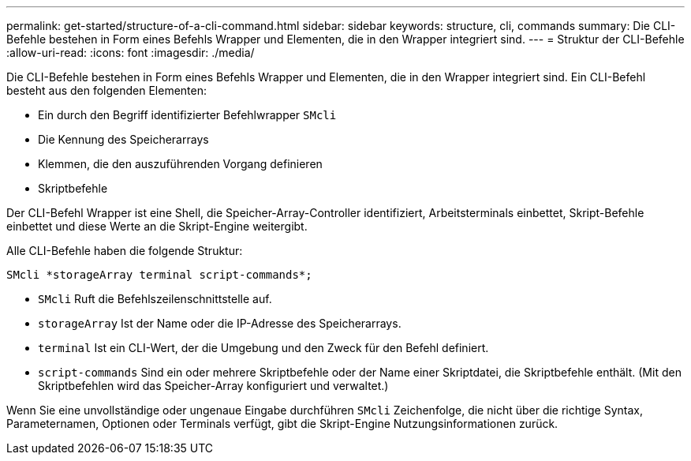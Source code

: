 ---
permalink: get-started/structure-of-a-cli-command.html 
sidebar: sidebar 
keywords: structure, cli, commands 
summary: Die CLI-Befehle bestehen in Form eines Befehls Wrapper und Elementen, die in den Wrapper integriert sind. 
---
= Struktur der CLI-Befehle
:allow-uri-read: 
:icons: font
:imagesdir: ./media/


Die CLI-Befehle bestehen in Form eines Befehls Wrapper und Elementen, die in den Wrapper integriert sind. Ein CLI-Befehl besteht aus den folgenden Elementen:

* Ein durch den Begriff identifizierter Befehlwrapper `SMcli`
* Die Kennung des Speicherarrays
* Klemmen, die den auszuführenden Vorgang definieren
* Skriptbefehle


Der CLI-Befehl Wrapper ist eine Shell, die Speicher-Array-Controller identifiziert, Arbeitsterminals einbettet, Skript-Befehle einbettet und diese Werte an die Skript-Engine weitergibt.

Alle CLI-Befehle haben die folgende Struktur:

[listing]
----
SMcli *storageArray terminal script-commands*;
----
* `SMcli` Ruft die Befehlszeilenschnittstelle auf.
* `storageArray` Ist der Name oder die IP-Adresse des Speicherarrays.
* `terminal` Ist ein CLI-Wert, der die Umgebung und den Zweck für den Befehl definiert.
* `script-commands` Sind ein oder mehrere Skriptbefehle oder der Name einer Skriptdatei, die Skriptbefehle enthält. (Mit den Skriptbefehlen wird das Speicher-Array konfiguriert und verwaltet.)


Wenn Sie eine unvollständige oder ungenaue Eingabe durchführen `SMcli` Zeichenfolge, die nicht über die richtige Syntax, Parameternamen, Optionen oder Terminals verfügt, gibt die Skript-Engine Nutzungsinformationen zurück.
